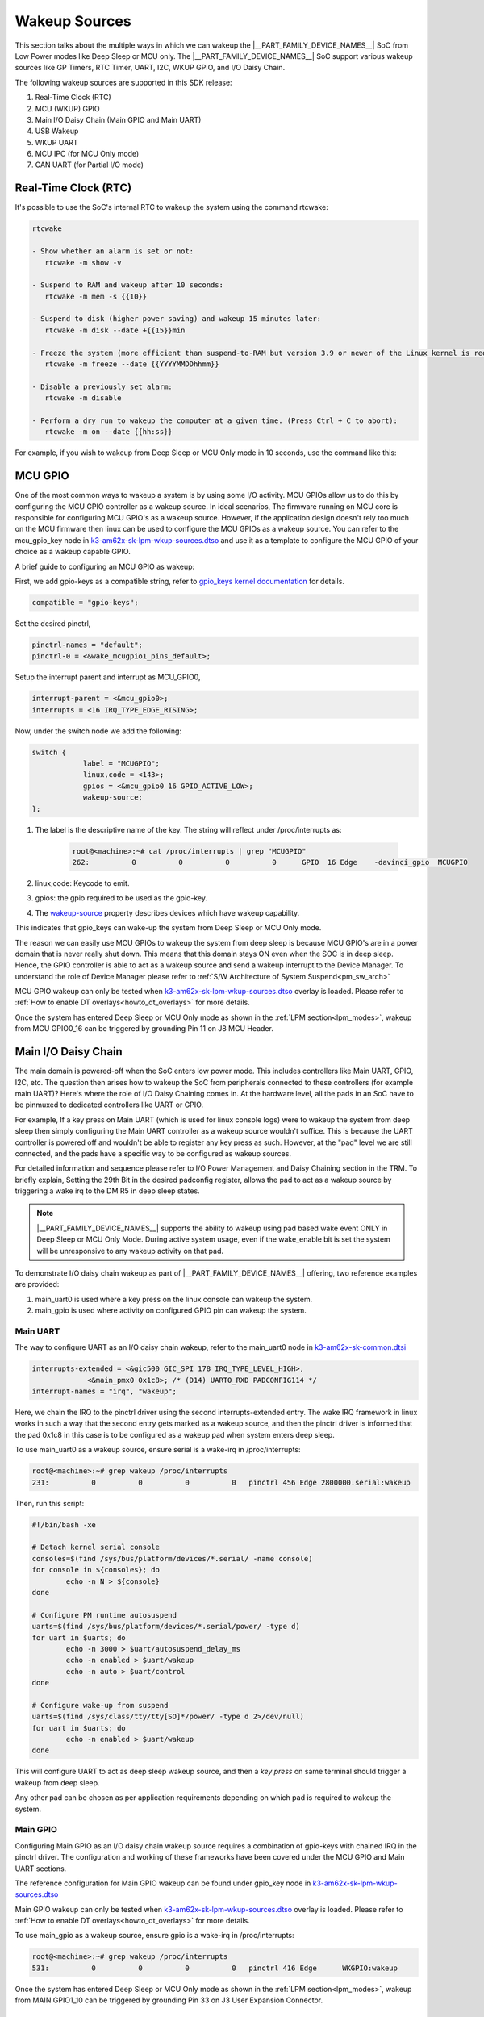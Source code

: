 .. _pm_wakeup_sources:

##############
Wakeup Sources
##############

This section talks about the multiple ways in which we can wakeup the |__PART_FAMILY_DEVICE_NAMES__| SoC from Low Power modes like Deep Sleep or MCU only.
The |__PART_FAMILY_DEVICE_NAMES__| SoC support various wakeup sources like GP Timers, RTC Timer, UART, I2C, WKUP GPIO, and I/O Daisy Chain.

The following wakeup sources are supported in this SDK release:

#. Real-Time Clock (RTC)
#. MCU (WKUP) GPIO
#. Main I/O Daisy Chain (Main GPIO and Main UART)
#. USB Wakeup
#. WKUP UART
#. MCU IPC (for MCU Only mode)
#. CAN UART (for Partial I/O mode)

*********************
Real-Time Clock (RTC)
*********************

It's possible to use the SoC's internal RTC to wakeup the system using the command rtcwake:

.. code-block:: console

   rtcwake

   - Show whether an alarm is set or not:
      rtcwake -m show -v

   - Suspend to RAM and wakeup after 10 seconds:
      rtcwake -m mem -s {{10}}

   - Suspend to disk (higher power saving) and wakeup 15 minutes later:
      rtcwake -m disk --date +{{15}}min

   - Freeze the system (more efficient than suspend-to-RAM but version 3.9 or newer of the Linux kernel is required) and wakeup at a given date and time:
      rtcwake -m freeze --date {{YYYYMMDDhhmm}}

   - Disable a previously set alarm:
      rtcwake -m disable

   - Perform a dry run to wakeup the computer at a given time. (Press Ctrl + C to abort):
      rtcwake -m on --date {{hh:ss}}

For example, if you wish to wakeup from Deep Sleep or MCU Only mode in 10 seconds, use the command like this:

.. ifconfig:: CONFIG_part_variant in ('AM62X')

   .. note::

      An additional :code:`-d rtc1` option is required on BeaglePlay as the SoC's
      internal RTC gets probed as rtc1

   .. code-block:: console

      root@am62xx-evm:~# rtcwake -s 10 -m mem
      rtcwake: wakeup from "mem" using /dev/rtc0 at Thu Jan 1 00:00:45 1970
      [ 28.038332] PM: suspend entry (deep)
      [ 28.042057] Filesystems sync: 0.000 seconds
      [ 28.050312] Freezing user space processes
      [ 28.052137] Freezing user space processes completed (elapsed 0.001 seconds)
      [ 28.052162] OOM killer disabled.
      [ 28.052166] Freezing remaining freezable tasks
      [ 28.053557] Freezing remaining freezable tasks completed (elapsed 0.001 seconds)
      [ 28.053571] printk: Suspending console(s) (use no_console_suspend to debug)
      [ 28.138190] ti-sci 44043000.system-controller: ti_sci_cmd_set_device_constraint: device: 179: state: 1: ret 0
      [ 28.148680] ti-sci 44043000.system-controller: ti_sci_cmd_set_device_constraint: device: 178: state: 1: ret 0
      [ 29.911265] omap8250 2800000.serial: PM domain pd:146 will not be powered off
      [ 29.923288] ti-sci 44043000.system-controller: ti_sci_cmd_set_device_constraint: device: 117: state: 1: ret 0
      [ 30.789584] remoteproc remoteproc0: stopped remote processor 5000000.m4fss
      [ 30.981215] Disabling non-boot CPUs ...
      [ 30.983394] psci: CPU1 killed (polled 0 ms)
      [ 30.986714] psci: CPU2 killed (polled 0 ms)
      [ 30.990028] psci: CPU3 killed (polled 0 ms)
      [ 30.991437] Enabling non-boot CPUs ...
      [ 31.011850] Detected VIPT I-cache on CPU1
      [ 31.011909] GICv3: CPU1: found redistributor 1 region 0:0x00000000018a0000
      [ 31.011972] CPU1: Booted secondary processor 0x0000000001 [0x410fd034]
      [ 31.013028] CPU1 is up
      [ 31.033291] Detected VIPT I-cache on CPU2
      [ 31.033322] GICv3: CPU2: found redistributor 2 region 0:0x00000000018c0000
      [ 31.033365] CPU2: Booted secondary processor 0x0000000002 [0x410fd034]
      [ 31.034221] CPU2 is up
      [ 31.054487] Detected VIPT I-cache on CPU3
      [ 31.054524] GICv3: CPU3: found redistributor 3 region 0:0x00000000018e0000
      [ 31.054573] CPU3: Booted secondary processor 0x0000000003 [0x410fd034]
      [ 31.055431] CPU3 is up
      [ 31.058242] ti-sci 44043000.system-controller: ti_sci_resume: wakeup source: 0x50
      [ 33.771971] am65-cpsw-nuss 8000000.ethernet: set new flow-id-base 19
      [ 34.177716] am65-cpsw-nuss 8000000.ethernet eth0: PHY [8000f00.mdio:00] driver [TI DP83867] (irq=POLL)
      [ 34.177741] am65-cpsw-nuss 8000000.ethernet eth0: configuring for phy/rgmii-rxid link mode
      [ 34.184415] am65-cpsw-nuss 8000000.ethernet eth1: PHY [8000f00.mdio:01] driver [TI DP83867] (irq=POLL)
      [ 34.184425] am65-cpsw-nuss 8000000.ethernet eth1: configuring for phy/rgmii-rxid link mode
      [ 34.400791] OOM killer enabled.
      [ 34.403934] Restarting tasks ... done.
      [ 34.408982] random: crng reseeded on system resumption
      [ 34.555214] k3-m4-rproc 5000000.m4fss: Core is off in resume
      [ 34.560924] remoteproc remoteproc0: powering up 5000000.m4fss
      [ 34.566695] remoteproc remoteproc0: Booting fw image am62-mcu-m4f0_0-fw, size 55016
      [ 34.595350] rproc-virtio rproc-virtio.2.auto: assigned reserved memory node m4f-dma-memory@9cb00000
      [ 34.605831] virtio_rpmsg_bus virtio1: rpmsg host is online
      [ 34.611540] rproc-virtio rproc-virtio.2.auto: registered virtio1 (type 7)
      [ 34.618396] remoteproc remoteproc0: remote processor 5000000.m4fss is now up
      [ 34.619659] virtio_rpmsg_bus virtio1: creating channel ti.ipc4.ping-pong addr 0xd
      [ 34.633257] virtio_rpmsg_bus virtio1: creating channel rpmsg_chrdev addr 0xe
      [ 34.645777] PM: suspend exit
      root@am62xx-evm:~#

.. ifconfig:: CONFIG_part_variant in ('AM62AX')

   .. code-block:: console

      root@am62axx-evm:~# rtcwake -s 10 -m mem
      rtcwake: wakeup from "mem" using rtc1 at Thu Jan  1 00:01:31 1970
      [   68.915144] PM: suspend entry (deep)
      [   68.918851] Filesystems sync: 0.000 seconds
      [   68.926581] Freezing user space processes
      [   68.932192] Freezing user space processes completed (elapsed 0.001 seconds)
      [   68.939174] OOM killer disabled.
      [   68.942402] Freezing remaining freezable tasks
      [   68.948218] Freezing remaining freezable tasks completed (elapsed 0.001 seconds)
      [   68.955615] printk: Suspending console(s) (use no_console_suspend to debug)
      [   68.967023] ti-sci 44043000.system-controller: ti_sci_cmd_set_device_constraint: device: 179: state: 1: ret 0
      [   68.967177] ti-sci 44043000.system-controller: ti_sci_cmd_set_device_constraint: device: 178: state: 1: ret 0
      [   68.975296] ti-sci 44043000.system-controller: ti_sci_cmd_set_device_constraint: device: 117: state: 1: ret 0
      [   68.982165] remoteproc remoteproc0: stopped remote processor 7e000000.dsp
      [   68.007805] remoteproc remoteproc1: stopped remote processor 79000000.r5f
      [   68.010972] Disabling non-boot CPUs ...
      [   68.013268] psci: CPU1 killed (polled 0 ms)
      [   68.016262] psci: CPU2 killed (polled 4 ms)
      [   68.019303] psci: CPU3 killed (polled 4 ms)
      [   68.020139] Enabling non-boot CPUs ...
      [   68.020472] Detected VIPT I-cache on CPU1
      [   68.020515] GICv3: CPU1: found redistributor 1 region 0:0x00000000018a0000
      [   68.020568] CPU1: Booted secondary processor 0x0000000001 [0x410fd034]
      [   68.021670] CPU1 is up
      [   68.021915] Detected VIPT I-cache on CPU2
      [   68.021943] GICv3: CPU2: found redistributor 2 region 0:0x00000000018c0000
      [   68.021982] CPU2: Booted secondary processor 0x0000000002 [0x410fd034]
      [   68.022911] CPU2 is up
      [   68.023158] Detected VIPT I-cache on CPU3
      [   68.023188] GICv3: CPU3: found redistributor 3 region 0:0x00000000018e0000
      [   68.023233] CPU3: Booted secondary processor 0x0000000003 [0x410fd034]
      [   68.024279] CPU3 is up
      [   68.024692] ti-sci 44043000.system-controller: ti_sci_resume: wakeup source: 0x50
      [   68.037668] am65-cpsw-nuss 8000000.ethernet: set new flow-id-base 19
      [   68.053755] am65-cpsw-nuss 8000000.ethernet eth0: PHY [8000f00.mdio:00] driver [TI DP83867] (irq=POLL)
      [   68.053779] am65-cpsw-nuss 8000000.ethernet eth0: configuring for phy/rgmii-rxid link mode
      [   68.214438] OOM killer enabled.
      [   68.217581] Restarting tasks ... done.
      [   68.222831] random: crng reseeded on system resumption
      [   68.228121] k3-dsp-rproc 7e000000.dsp: Core is off in resume
      [   68.233990] remoteproc remoteproc0: powering up 7e000000.dsp
      [   68.239783] remoteproc remoteproc0: Booting fw image am62a-c71_0-fw, size 8391984
      [   68.254785] k3-dsp-rproc 7e000000.dsp: booting DSP core using boot addr = 0x9a000000
      [   68.262806] rproc-virtio rproc-virtio.7.auto: assigned reserved memory node c7x-dma-memory@99800000
      [   68.273026] virtio_rpmsg_bus virtio0: rpmsg host is online
      [   68.274647] virtio_rpmsg_bus virtio0: creating channel ti.ipc4.ping-pong addr 0xd
      [   68.278683] rproc-virtio rproc-virtio.7.auto: registered virtio0 (type 7)
      [   68.286349] virtio_rpmsg_bus virtio0: creating channel rpmsg_chrdev addr 0xe
      [   68.292879] remoteproc remoteproc0: remote processor 7e000000.dsp is now up
      [   68.307022] platform 79000000.r5f: Core is off in resume
      [   68.312378] remoteproc remoteproc1: powering up 79000000.r5f
      [   68.318064] remoteproc remoteproc1: Booting fw image am62a-mcu-r5f0_0-fw, size 53172
      [   68.326761] rproc-virtio rproc-virtio.8.auto: assigned reserved memory node r5f-dma-memory@9b800000
      [   68.336811] virtio_rpmsg_bus virtio1: rpmsg host is online
      [   68.337372] virtio_rpmsg_bus virtio1: creating channel ti.ipc4.ping-pong addr 0xd
      [   68.342463] rproc-virtio rproc-virtio.8.auto: registered virtio1 (type 7)
      [   68.350242] virtio_rpmsg_bus virtio1: creating channel rpmsg_chrdev addr 0xe
      [   68.356706] remoteproc remoteproc1: remote processor 79000000.r5f is now up
      [   68.370906] PM: suspend exit

.. ifconfig:: CONFIG_part_variant in ('AM62PX')

   .. code-block:: console

      root@am62pxx-evm:~# rtcwake -s 10 -m mem
      rtcwake: wakeup from "mem" using /dev/rtc0 at Thu Jan  1 00:01:06 1970
      [   34.312057] PM: suspend entry (deep)
      [   34.315781] Filesystems sync: 0.000 seconds
      [   34.333057] Freezing user space processes
      [   34.338700] Freezing user space processes completed (elapsed 0.001 seconds)
      [   34.345697] OOM killer disabled.
      [   34.348924] Freezing remaining freezable tasks
      [   34.354679] Freezing remaining freezable tasks completed (elapsed 0.001 seconds)
      [   34.362078] printk: Suspending console(s) (use no_console_suspend to debug)
      [   34.377118] ti-sci 44043000.system-controller: ti_sci_cmd_set_device_constraint: device: 179: state: 1: ret 0
      [   34.377267] ti-sci 44043000.system-controller: ti_sci_cmd_set_device_constraint: device: 178: state: 1: ret 0
      [   34.378162] am65-cpsw-nuss 8000000.ethernet eth0: Link is Down
      [   34.387141] omap8250 2800000.serial: PM domain pd:146 will not be powered off
      [   34.387736] ti-sci 44043000.system-controller: ti_sci_cmd_set_device_constraint: device: 117: state: 1: ret 0
      [   34.416958] remoteproc remoteproc0: stopped remote processor 79000000.r5f
      [   34.420565] Disabling non-boot CPUs ...
      [   34.422781] psci: CPU1 killed (polled 0 ms)
      [   34.426363] psci: CPU2 killed (polled 0 ms)
      [   34.429526] psci: CPU3 killed (polled 0 ms)
      [   34.430459] Enabling non-boot CPUs ...
      [   34.430798] Detected VIPT I-cache on CPU1
      [   34.430841] GICv3: CPU1: found redistributor 1 region 0:0x00000000018a0000
      [   34.430895] CPU1: Booted secondary processor 0x0000000001 [0x410fd034]
      [   34.431987] CPU1 is up
      [   34.432232] Detected VIPT I-cache on CPU2
      [   34.432262] GICv3: CPU2: found redistributor 2 region 0:0x00000000018c0000
      [   34.432306] CPU2: Booted secondary processor 0x0000000002 [0x410fd034]
      [   34.433233] CPU2 is up
      [   34.433485] Detected VIPT I-cache on CPU3
      [   34.433515] GICv3: CPU3: found redistributor 3 region 0:0x00000000018e0000
      [   34.433557] CPU3: Booted secondary processor 0x0000000003 [0x410fd034]
      [   34.434504] CPU3 is up
      [   34.434948] ti-sci 44043000.system-controller: ti_sci_resume: wakeup source: 0x50
      [   34.447824] am65-cpsw-nuss 8000000.ethernet: set new flow-id-base 19
      [   34.463954] am65-cpsw-nuss 8000000.ethernet eth0: PHY [8000f00.mdio:00] driver [TI DP83867] (irq=POLL)
      [   34.463980] am65-cpsw-nuss 8000000.ethernet eth0: configuring for phy/rgmii-rxid link mode
      [   34.477401] am65-cpsw-nuss 8000000.ethernet eth1: PHY [8000f00.mdio:01] driver [TI DP83867] (irq=POLL)
      [   34.477414] am65-cpsw-nuss 8000000.ethernet eth1: configuring for phy/rgmii-rxid link mode
      [   34.661705] OOM killer enabled.
      [   34.664848] Restarting tasks ... done.
      [   34.670624] random: crng reseeded on system resumption
      [   34.676468] platform 79000000.r5f: Core is off in resume
      [   34.681906] remoteproc remoteproc0: powering up 79000000.r5f
      [   34.687692] remoteproc remoteproc0: Booting fw image am62p-mcu-r5f0_0-fw, size 58344
      [   34.699283] rproc-virtio rproc-virtio.5.auto: assigned reserved memory node mcu-r5fss-dma-memory-region@9b800000
      [   34.710642] virtio_rpmsg_bus virtio0: rpmsg host is online
      [   34.716279] virtio_rpmsg_bus virtio0: creating channel ti.ipc4.ping-pong addr 0xd
      [   34.717435] rproc-virtio rproc-virtio.5.auto: registered virtio0 (type 7)
      [   34.724381] virtio_rpmsg_bus virtio0: creating channel rpmsg_chrdev addr 0xe
      [   34.731147] remoteproc remoteproc0: remote processor 79000000.r5f is now up
      [   34.754176] PM: suspend exit

   .. note::

      The system will enter the mode selected by DM on the basis on existing constraints.

********
MCU GPIO
********

One of the most common ways to wakeup a system is by using some I/O activity. MCU GPIOs allow us to do this
by configuring the MCU GPIO controller as a wakeup source.
In ideal scenarios, The firmware running on MCU core is responsible for configuring MCU GPIO's as a wakeup source.
However, if the application design doesn't rely too much on the MCU firmware then
linux can be used to configure the MCU GPIOs as a wakeup source. You can refer to the mcu_gpio_key node in
`k3-am62x-sk-lpm-wkup-sources.dtso <https://git.ti.com/cgit/ti-linux-kernel/ti-linux-kernel/tree/arch/arm64/boot/dts/ti/k3-am62x-sk-lpm-wkup-sources.dtso?h=10.00.07>`__
and use it as a template to configure the MCU GPIO of your choice as a wakeup capable GPIO.

A brief guide to configuring an MCU GPIO as wakeup:

First, we add gpio-keys as a compatible string, refer to `gpio_keys kernel documentation <https://www.kernel.org/doc/Documentation/devicetree/bindings/input/gpio-keys.txt>`__
for details.

.. code-block:: dts

   compatible = "gpio-keys";


Set the desired pinctrl,

.. code-block:: dts

   pinctrl-names = "default";
   pinctrl-0 = <&wake_mcugpio1_pins_default>;

Setup the interrupt parent and interrupt as MCU_GPIO0,

.. code-block:: dts

   interrupt-parent = <&mcu_gpio0>;
   interrupts = <16 IRQ_TYPE_EDGE_RISING>;

Now, under the switch node we add the following:

.. code-block:: dts

   switch {
               label = "MCUGPIO";
               linux,code = <143>;
               gpios = <&mcu_gpio0 16 GPIO_ACTIVE_LOW>;
               wakeup-source;
   };

#. The label is the descriptive name of the key. The string will reflect under /proc/interrupts as:

    .. code-block:: console

       root@<machine>:~# cat /proc/interrupts | grep "MCUGPIO"
       262:          0          0          0          0      GPIO  16 Edge    -davinci_gpio  MCUGPIO

#. linux,code: Keycode to emit.
#. gpios: the gpio required to be used as the gpio-key.
#. The `wakeup-source <https://www.kernel.org/doc/Documentation/devicetree/bindings/power/wakeup-source.txt>`__ property describes
   devices which have wakeup capability.

This indicates that gpio_keys can wake-up the system from Deep Sleep or MCU Only mode.

The reason we can easily use MCU GPIOs to wakeup the system from deep sleep is because
MCU GPIO's are in a power domain that is never really shut down. This means that this domain
stays ON even when the SOC is in deep sleep. Hence, the GPIO controller is able to act as a wakeup
source and send a wakeup interrupt to the Device Manager. To understand the role of Device Manager
please refer to :ref:`S/W Architecture of System Suspend<pm_sw_arch>`

MCU GPIO wakeup can only be tested when
`k3-am62x-sk-lpm-wkup-sources.dtso <https://git.ti.com/cgit/ti-linux-kernel/ti-linux-kernel/tree/arch/arm64/boot/dts/ti/k3-am62x-sk-lpm-wkup-sources.dtso?h=10.00.07>`__
overlay is loaded. Please refer to :ref:`How to enable DT overlays<howto_dt_overlays>` for more details.

Once the system has entered Deep Sleep or MCU Only mode as shown in the
:ref:`LPM section<lpm_modes>`, wakeup from MCU GPIO0_16 can be triggered
by grounding Pin 11 on J8 MCU Header.

********************
Main I/O Daisy Chain
********************

The main domain is powered-off when the SoC enters low power mode. This includes controllers like
Main UART, GPIO, I2C, etc. The question then arises how to wakeup the SoC from peripherals connected
to these controllers (for example main UART)? Here's where the role of I/O Daisy Chaining comes in.
At the hardware level, all the pads in an SoC have to be pinmuxed to dedicated controllers like UART or GPIO.

For example, If a key press on Main UART (which is used for linux console logs)
were to wakeup the system from deep sleep then simply configuring the Main UART controller as a
wakeup source wouldn't suffice. This is because the UART controller is powered off and wouldn't be able to
register any key press as such. However, at the "pad" level we are still connected, and the pads have
a specific way to be configured as wakeup sources.

For detailed information and sequence please refer to
I/O Power Management and Daisy Chaining section in the TRM. To briefly explain,
Setting the 29th Bit in the desired padconfig register, allows the pad to act as a wakeup source by
triggering a wake irq to the DM R5 in deep sleep states.

.. note::
   |__PART_FAMILY_DEVICE_NAMES__| supports the ability to wakeup using pad based wake event ONLY in Deep Sleep or MCU Only Mode.
   During active system usage, even if the wake_enable bit is set the system will be unresponsive to any wakeup
   activity on that pad.


To demonstrate I/O daisy chain wakeup as part of |__PART_FAMILY_DEVICE_NAMES__| offering, two reference examples are provided:

#. main_uart0 is used where a key press on the linux console can wakeup the system.
#. main_gpio is used where activity on configured GPIO pin can wakeup the system.


Main UART
=========

The way to configure UART as an I/O daisy chain wakeup, refer to the
main_uart0 node in `k3-am62x-sk-common.dtsi <https://git.ti.com/cgit/ti-linux-kernel/ti-linux-kernel/tree/arch/arm64/boot/dts/ti/k3-am62x-sk-common.dtsi?h=10.00.07>`_

.. code-block:: dts

   interrupts-extended = <&gic500 GIC_SPI 178 IRQ_TYPE_LEVEL_HIGH>,
                <&main_pmx0 0x1c8>; /* (D14) UART0_RXD PADCONFIG114 */
   interrupt-names = "irq", "wakeup";

Here, we chain the IRQ to the pinctrl driver using the second interrupts-extended entry.
The wake IRQ framework in linux works in such a way that the second entry gets marked as a
wakeup source, and then the pinctrl driver is informed that the pad 0x1c8 in this case is to
be configured as a wakeup pad when system enters deep sleep.

To use main_uart0 as a wakeup source, ensure serial is a wake-irq in /proc/interrupts:

.. code-block:: console

   root@<machine>:~# grep wakeup /proc/interrupts
   231:          0          0          0          0   pinctrl 456 Edge 2800000.serial:wakeup

Then, run this script:

.. code-block:: bash

   #!/bin/bash -xe

   # Detach kernel serial console
   consoles=$(find /sys/bus/platform/devices/*.serial/ -name console)
   for console in ${consoles}; do
           echo -n N > ${console}
   done

   # Configure PM runtime autosuspend
   uarts=$(find /sys/bus/platform/devices/*.serial/power/ -type d)
   for uart in $uarts; do
           echo -n 3000 > $uart/autosuspend_delay_ms
           echo -n enabled > $uart/wakeup
           echo -n auto > $uart/control
   done

   # Configure wake-up from suspend
   uarts=$(find /sys/class/tty/tty[SO]*/power/ -type d 2>/dev/null)
   for uart in $uarts; do
           echo -n enabled > $uart/wakeup
   done


This will configure UART to act as deep sleep wakeup source, and
then a *key press* on same terminal should trigger a wakeup from deep sleep.

Any other pad can be chosen as per application requirements depending on which pad is required
to wakeup the system.


Main GPIO
=========

Configuring Main GPIO as an I/O daisy chain wakeup source requires a
combination of gpio-keys with chained IRQ in the pinctrl driver. The
configuration and working of these frameworks have been covered under
the MCU GPIO and Main UART sections.

The reference configuration for Main GPIO wakeup can be found under
gpio_key node in `k3-am62x-sk-lpm-wkup-sources.dtso <https://git.ti.com/cgit/ti-linux-kernel/ti-linux-kernel/tree/arch/arm64/boot/dts/ti/k3-am62x-sk-lpm-wkup-sources.dtso?h=10.00.07#n21>`__

Main GPIO wakeup can only be tested when
`k3-am62x-sk-lpm-wkup-sources.dtso <https://git.ti.com/cgit/ti-linux-kernel/ti-linux-kernel/tree/arch/arm64/boot/dts/ti/k3-am62x-sk-lpm-wkup-sources.dtso?h=10.00.07>`__
overlay is loaded. Please refer to :ref:`How to enable DT overlays<howto_dt_overlays>` for more details.

To use main_gpio as a wakeup source, ensure gpio is a wake-irq in /proc/interrupts:

.. code-block:: console

   root@<machine>:~# grep wakeup /proc/interrupts
   531:          0          0          0          0   pinctrl 416 Edge      WKGPIO:wakeup

Once the system has entered Deep Sleep or MCU Only mode as shown in the
:ref:`LPM section<lpm_modes>`, wakeup from MAIN GPIO1_10 can be triggered
by grounding Pin 33 on J3 User Expansion Connector.

*********
WKUP UART
*********

The UART in WKUP domain is capable of waking up the system from Deep
Sleep and MCU Only modes.

In order to use WKUP UART as a wakeup source, it needs to be configured
in a generic way using the ti-sysc interconnect target module driver.
The reference configuration can be found under target-module in
`k3-am62-wakeup.dtsi <https://git.ti.com/cgit/ti-linux-kernel/ti-linux-kernel/tree/arch/arm64/boot/dts/ti/k3-am62-wakeup.dtsi?h=10.00.07#n36>`__

WKUP UART is generally available on the third serial port
(/dev/ttyUSB2) and by default it only shows output from DM R5.

Once the system has entered Deep Sleep or MCU Only mode as shown in the
:ref:`LPM section<lpm_modes>`, wakeup from WKUP UART can be triggered
by doing *any key press* on the WKUP UART terminal. No output will be
visible on the WKUP UART terminal, but Linux resume messages will be
printed on the MAIN UART terminal.


******************
USB Wakeup methods
******************

System wakeup is possible through the USB events in both Host and Device mode.

Host Mode Wakeup Events
=======================

The USB wakeup events in Host mode are described below:

Wakeup via a device connect event
---------------------------------

Follow the steps described in :ref:`LPM section<lpm_modes>` to put the system in Low Power Mode via Deep Sleep or MCU only method.

Now plug in a USB device to one of the port on the board and the system should wakeup. Post wakeup, the device would show up enumerated.
This can be checked by below command before and after suspending and waking up the system.

.. code-block:: console

  # lsusb -t

Wakeup via a device disconnect event
------------------------------------

Plug in a USB device to one of the port on the board and check that the device is enumerated by executing the below command.

.. code-block:: console

  # lsusb -t

Follow the steps described in :ref:`LPM section<lpm_modes>` to put the system in Low Power Mode via Deep Sleep or MCU only method.

Once the system is suspended, disconnect the USB device from the board and this should wakeup the system.
And device would not show up in list of USB enumerated devices. This can be verified by executing

.. code-block:: console

  # lsusb -t

Via Remote wakeup event
-----------------------

Use a device that supports USB suspend/resume and ensure that the USB device can suspend and resume correctly.
For a example a Logitech USB keyboard that supports suspend/resume. Follow below steps to check whether the keyboard is capable
to trigger a remote wakeup event to system.

Assuming the USB keyboard device is at /sys/bus/usb/devices/1-1/, enable USB autosuspend and wakeup

.. code-block:: console

   # echo auto > /sys/bus/usb/devices/1-1/power/control
   # echo enabled > /sys/bus/usb/devices/1-1/power/wakeup

Allow for two seconds of inactivity and check the runtime power status of the keyboard.
It should show "suspended", indicating that the keyboard has entered into suspend state.

.. code-block:: console

  # cat /sys/bus/usb/devices/1-1/power/runtime_status

Now press a key on the keyboard and check the runtime power status and it would come back to "active".

.. code-block:: console

  # cat /sys/bus/usb/devices/1-1/power/runtime_status

Follow the steps described in :ref:`LPM section<lpm_modes>` to put the system in Low Power Mode via Deep Sleep or MCU only method.

And once in suspended state, trigger system wakeup via remote wakeup event by typing keys on the keyboard. The system would wakeup.
And USB keyboard would still be present in the system's list of USB enumerated devices and this can be verified by executing

.. code-block:: console

  # lsusb -t

Device Mode Wakeup Events
=========================

Wakeup via connect event
------------------------

Load a USB gadget driver such as g_zero

.. code-block:: console

  # modprobe g_zero

Follow the steps described in :ref:`LPM section<lpm_modes>` to put the system in Low Power Mode via Deep Sleep or MCU only method.

Once the system has entered the suspend state, plug a cable from a different Host system to the board's USB DRP port.
This should wakeup the system and gadget would be enumerated on the Host. Enumeration of the gadget on the Host system can be verified by executing the
below command on the Host system

.. code-block:: console

   HOST:~$ > lsusb -t


********************
MCU IPC based Wakeup
********************

It's possible to use IPC based wakeup events from the MCU core. For details on how to implement this
from the firmware side, please refer to the relevant documentation:

.. ifconfig:: CONFIG_part_variant in ('AM62X')

   `MCU+ SDK for AM62x <https://software-dl.ti.com/mcu-plus-sdk/esd/AM62X/latest/exports/docs/api_guide_am62x/index.html>`__

.. ifconfig:: CONFIG_part_variant in ('AM62AX')

   `MCU+ SDK for AM62Ax <https://software-dl.ti.com/mcu-plus-sdk/esd/AM62AX/latest/exports/docs/api_guide_am62ax/index.html>`__

.. ifconfig:: CONFIG_part_variant in ('AM62PX')

   `MCU+ SDK for AM62Px <https://software-dl.ti.com/mcu-plus-sdk/esd/AM62PX/latest/exports/docs/api_guide_am62px/index.html>`__

To use MCU IPC based wakeup, system should be placed into MCU Only mode
as shown in the :ref:`LPM section<pm_mcu_only>`.

Once the SoC enters MCU Only mode, the following log should be printed
on the MCU UART (in most cases it will be /dev/ttyUSB3)

.. code-block:: text

   [IPC RPMSG ECHO] Next MCU mode is 1
   [IPC RPMSG ECHO] Suspend request to MCU-only mode received
   [IPC RPMSG ECHO] Press a single key on this terminal to resume the kernel from MCU only mode

Any *key press* on the same terminal should trigger a wakeup from MCU Only
mode and the following message printed:

.. code-block:: text

   [IPC RPMSG ECHO] Main domain resumed due to MCU UART


********************************
Confirming the Wakeup event type
********************************

When the SoC wakes up from any Low Power Mode, the Device Manager logs the wake reason.
This wake reason can be queried by Linux using the `TISCI LPM API <https://downloads.ti.com/tisci/esd/latest/2_tisci_msgs/pm/lpm.html>`__.

This wake reason is printed as part of the Linux suspend/resume log:

.. code-block:: console

   [   37.357109] CPU3 is up
   [   37.357710] ti-sci 44043000.system-controller: ti_sci_resume: wakeup source: 0x50

In the above example, 0x50 means that WKUP_RTC0 is the wakeup source.
